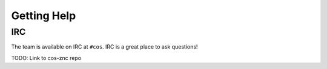 Getting Help
============


IRC
***

The team is available on IRC at ``#cos``. IRC is a great place to ask questions!

TODO: Link to cos-znc repo


